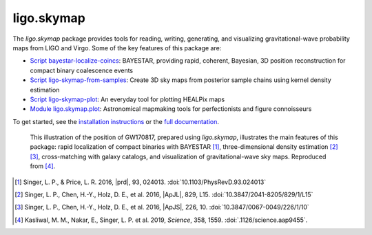 ###########
ligo.skymap
###########

The `ligo.skymap` package provides tools for reading, writing, generating, and
visualizing gravitational-wave probability maps from LIGO and Virgo. Some of
the key features of this package are:

*  `Script bayestar-localize-coincs`_: BAYESTAR, providing rapid,
   coherent, Bayesian, 3D position reconstruction for compact binary
   coalescence events

*  `Script ligo-skymap-from-samples`_: Create 3D sky maps from
   posterior sample chains using kernel density estimation

*  `Script ligo-skymap-plot`_: An everyday tool for plotting
   HEALPix maps

*  `Module ligo.skymap.plot`_: Astronomical mapmaking tools for
   perfectionists and figure connoisseurs

To get started, see the `installation instructions`_ or the `full
documentation`_.

.. figure:: https://lscsoft.docs.ligo.org/ligo.skymap/_static/localization.svg
   :alt: GW170817 localization

   This illustration of the position of GW170817, prepared using `ligo.skymap`,
   illustrates the main features of this package: rapid localization of compact
   binaries with BAYESTAR [#BAYESTAR]_, three-dimensional density estimation
   [#GoingTheDistance]_ [#GoingTheDistanceSupplement]_, cross-matching with
   galaxy catalogs, and visualization of gravitational-wave sky maps.
   Reproduced from [#GROWTH-GW170817]_.

.. [#BAYESTAR]
   Singer, L. P., & Price, L. R. 2016, |prd|, 93, 024013.
   :doi:`10.1103/PhysRevD.93.024013`

.. [#GoingTheDistance]
   Singer, L. P., Chen, H.-Y., Holz, D. E., et al. 2016, |ApJL|, 829, L15.
   :doi:`10.3847/2041-8205/829/1/L15`

.. [#GoingTheDistanceSupplement]
   Singer, L. P., Chen, H.-Y., Holz, D. E., et al. 2016, |ApJS|, 226, 10.
   :doi:`10.3847/0067-0049/226/1/10`

.. [#GROWTH-GW170817]
   Kasliwal, M. M., Nakar, E., Singer, L. P. et al. 2019, *Science*, 358, 1559.
   :doi:`.1126/science.aap9455`.

.. _`Script bayestar-localize-coincs`: https://lscsoft.docs.ligo.org/ligo.skymap/ligo/skymap/tool/bayestar_localize_coincs.html
.. _`Script ligo-skymap-from-samples`: https://lscsoft.docs.ligo.org/ligo.skymap/ligo/skymap/tool/ligo_skymap_from_samples.html
.. _`Script ligo-skymap-plot`: https://lscsoft.docs.ligo.org/ligo.skymap/ligo/skymap/tool/ligo_skymap_plot.html
.. _`Module ligo.skymap.plot`: https://lscsoft.docs.ligo.org/ligo.skymap/#plotting-and-visualization-ligo-skymap-plot
.. _`installation instructions`: https://lscsoft.docs.ligo.org/ligo.skymap/quickstart/install.html
.. _`full documentation`: https://lscsoft.docs.ligo.org/ligo.skymap
